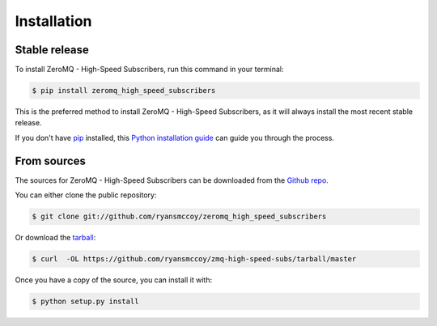 .. highlight:: shell

============
Installation
============


Stable release
--------------

To install ZeroMQ - High-Speed Subscribers, run this command in your terminal:

.. code-block:: console

    $ pip install zeromq_high_speed_subscribers

This is the preferred method to install ZeroMQ - High-Speed Subscribers, as it will always install the most recent stable release.

If you don't have `pip`_ installed, this `Python installation guide`_ can guide
you through the process.

.. _pip: https://pip.pypa.io
.. _Python installation guide: http://docs.python-guide.org/en/latest/starting/installation/


From sources
------------

The sources for ZeroMQ - High-Speed Subscribers can be downloaded from the `Github repo`_.

You can either clone the public repository:

.. code-block:: console

    $ git clone git://github.com/ryansmccoy/zeromq_high_speed_subscribers

Or download the `tarball`_:

.. code-block:: console

    $ curl  -OL https://github.com/ryansmccoy/zmq-high-speed-subs/tarball/master

Once you have a copy of the source, you can install it with:

.. code-block:: console

    $ python setup.py install


.. _Github repo: https://github.com/ryansmccoy/zmq-high-speed-subs
.. _tarball: https://github.com/ryansmccoy/zmq-high-speed-subs/tarball/master

